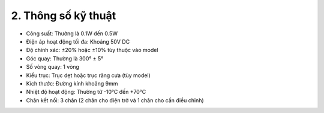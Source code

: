 2. **Thông số kỹ thuật**
========

-  Công suất: Thường là 0.1W đến 0.5W

-  Điện áp hoạt động tối đa: Khoảng 50V DC

-  Độ chính xác: ±20% hoặc ±10% tùy thuộc vào model

-  Góc quay: Thường là 300° ± 5°

-  Số vòng quay: 1 vòng

-  Kiểu trục: Trục dẹt hoặc trục răng cưa (tùy model)

-  Kích thước: Đường kính khoảng 9mm

-  Nhiệt độ hoạt động: Thường từ -10°C đến +70°C

-  Chân kết nối: 3 chân (2 chân cho điện trở và 1 chân cho cần điều
   chỉnh)